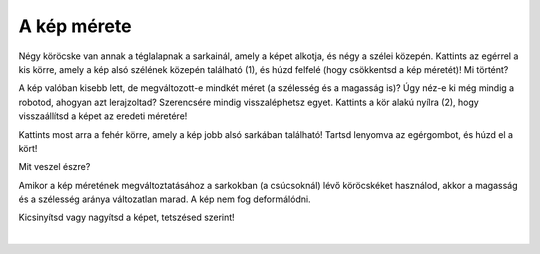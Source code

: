 A kép mérete
============

.. questionnote::

 Kattints a képre! Megjelent valami? Észrevetted a nyolc fehér kört, amelyek a szélei mentén jelentek meg?

Négy köröcske van annak a téglalapnak a sarkainál, amely a képet alkotja, és négy a szélei közepén. Kattints az egérrel 
a kis körre, amely a kép alsó szélének közepén található (1), és húzd felfelé (hogy csökkentsd a kép méretét)! Mi történt?

A kép valóban kisebb lett, de megváltozott-e mindkét méret (a szélesség és a magasság is)? Úgy néz-e ki még mindig a robotod, 
ahogyan azt lerajzoltad? Szerencsére mindig visszaléphetsz egyet. Kattints a kör alakú nyílra (2), 
hogy visszaállítsd a képet az eredeti méretére!

.. image:: ../../_images/pic_5.png
	:width: 800
	:align: center
	
Kattints most arra a fehér körre, amely a kép jobb alsó sarkában található! Tartsd lenyomva az egérgombot, és húzd el a kört!

Mit veszel észre?

Amikor a kép méretének megváltoztatásához a sarkokban (a csúcsoknál) lévő köröcskéket használod, akkor a magasság és a szélesség aránya változatlan marad.
A kép nem fog deformálódni.

Kicsinyítsd vagy nagyítsd a képet, tetszésed szerint!

.. image:: ../../_images/pic_6.png
	:width: 800
	:align: center

.. questionnote::

 Kattints újra a képre, és próbáld meg elmozdítani bármely irányba – fel, le, balra, jobbra! Meg tudod ezt csinálni?

|
